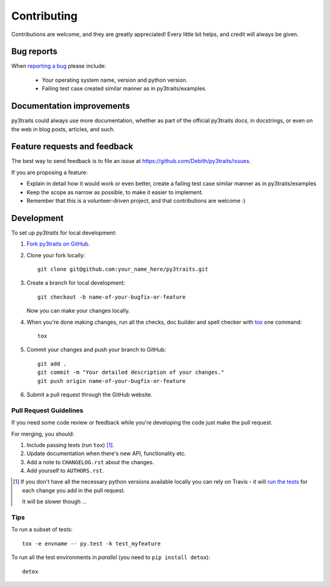 ============
Contributing
============

Contributions are welcome, and they are greatly appreciated! Every
little bit helps, and credit will always be given.

Bug reports
===========

When `reporting a bug <https://github.com/Debith/py3traits/issues>`_ please include:

    * Your operating system name, version and python version.
    * Failing test case created similar manner as in py3traits/examples.

Documentation improvements
==========================

py3traits could always use more documentation, whether as part of the
official py3traits docs, in docstrings, or even on the web in blog posts,
articles, and such.

Feature requests and feedback
=============================

The best way to send feedback is to file an issue at https://github.com/Debith/py3traits/issues.

If you are proposing a feature:

* Explain in detail how it would work or even better, create a failing test case similar manner as in py3traits/examples
* Keep the scope as narrow as possible, to make it easier to implement.
* Remember that this is a volunteer-driven project, and that contributions are welcome :)

Development
===========

To set up `py3traits` for local development:

1. `Fork py3traits on GitHub <https://github.com/Debith/py3traits/fork>`_.
2. Clone your fork locally::

    git clone git@github.com:your_name_here/py3traits.git

3. Create a branch for local development::

    git checkout -b name-of-your-bugfix-or-feature

   Now you can make your changes locally.

4. When you're done making changes, run all the checks, doc builder and spell checker with `tox <http://tox.readthedocs.org/en/latest/install.html>`_ one command::

    tox

5. Commit your changes and push your branch to GitHub::

    git add .
    git commit -m "Your detailed description of your changes."
    git push origin name-of-your-bugfix-or-feature

6. Submit a pull request through the GitHub website.

Pull Request Guidelines
-----------------------

If you need some code review or feedback while you're developing the code just make the pull request.

For merging, you should:

1. Include passing tests (run ``tox``) [1]_.
2. Update documentation when there's new API, functionality etc. 
3. Add a note to ``CHANGELOG.rst`` about the changes.
4. Add yourself to ``AUTHORS.rst``.

.. [1] If you don't have all the necessary python versions available locally you can rely on Travis - it will 
       `run the tests <https://travis-ci.org/Debith/py3traits/pull_requests>`_ for each change you add in the pull request.
       
       It will be slower though ...
       
Tips
----

To run a subset of tests::

    tox -e envname -- py.test -k test_myfeature

To run all the test environments in *parallel* (you need to ``pip install detox``)::

    detox